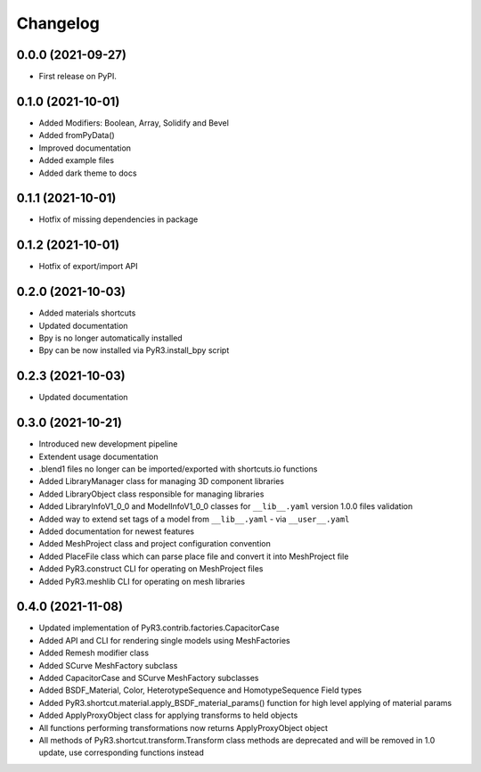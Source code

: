 
Changelog
=========

0.0.0 (2021-09-27)
------------------

* First release on PyPI.

0.1.0 (2021-10-01)
------------------

* Added Modifiers: Boolean, Array, Solidify and Bevel
* Added fromPyData()
* Improved documentation
* Added example files
* Added dark theme to docs

0.1.1 (2021-10-01)
------------------

* Hotfix of missing dependencies in package

0.1.2 (2021-10-01)
------------------

* Hotfix of export/import API

0.2.0 (2021-10-03)
------------------

* Added materials shortcuts
* Updated documentation
* Bpy is no longer automatically installed
* Bpy can be now installed via PyR3.install_bpy script

0.2.3 (2021-10-03)
------------------

* Updated documentation

0.3.0 (2021-10-21)
------------------

* Introduced new development pipeline
* Extendent usage documentation
* .blend1 files no longer can be imported/exported with shortcuts.io functions
* Added LibraryManager class for managing 3D component libraries
* Added LibraryObject class responsible for managing libraries
* Added LibraryInfoV1_0_0 and ModelInfoV1_0_0 classes for ``__lib__.yaml`` version 1.0.0 files validation
* Added way to extend set tags of a model from ``__lib__.yaml`` - via ``__user__.yaml``
* Added documentation for newest features
* Added MeshProject class and project configuration convention
* Added PlaceFile class which can parse place file and convert it into MeshProject file
* Added PyR3.construct CLI for operating on MeshProject files
* Added PyR3.meshlib CLI for operating on mesh libraries

0.4.0 (2021-11-08)
------------------

* Updated implementation of PyR3.contrib.factories.CapacitorCase
* Added API and CLI for rendering single models using MeshFactories
* Added Remesh modifier class
* Added SCurve MeshFactory subclass
* Added CapacitorCase and SCurve MeshFactory subclasses
* Added BSDF_Material, Color, HeterotypeSequence and HomotypeSequence Field types
* Added PyR3.shortcut.material.apply_BSDF_material_params() function for high level applying of material params
* Added ApplyProxyObject class for applying transforms to held objects
* All functions performing transformations now returns ApplyProxyObject object
* All methods of PyR3.shortcut.transform.Transform class methods are deprecated and will be removed in 1.0 update, use corresponding functions instead
